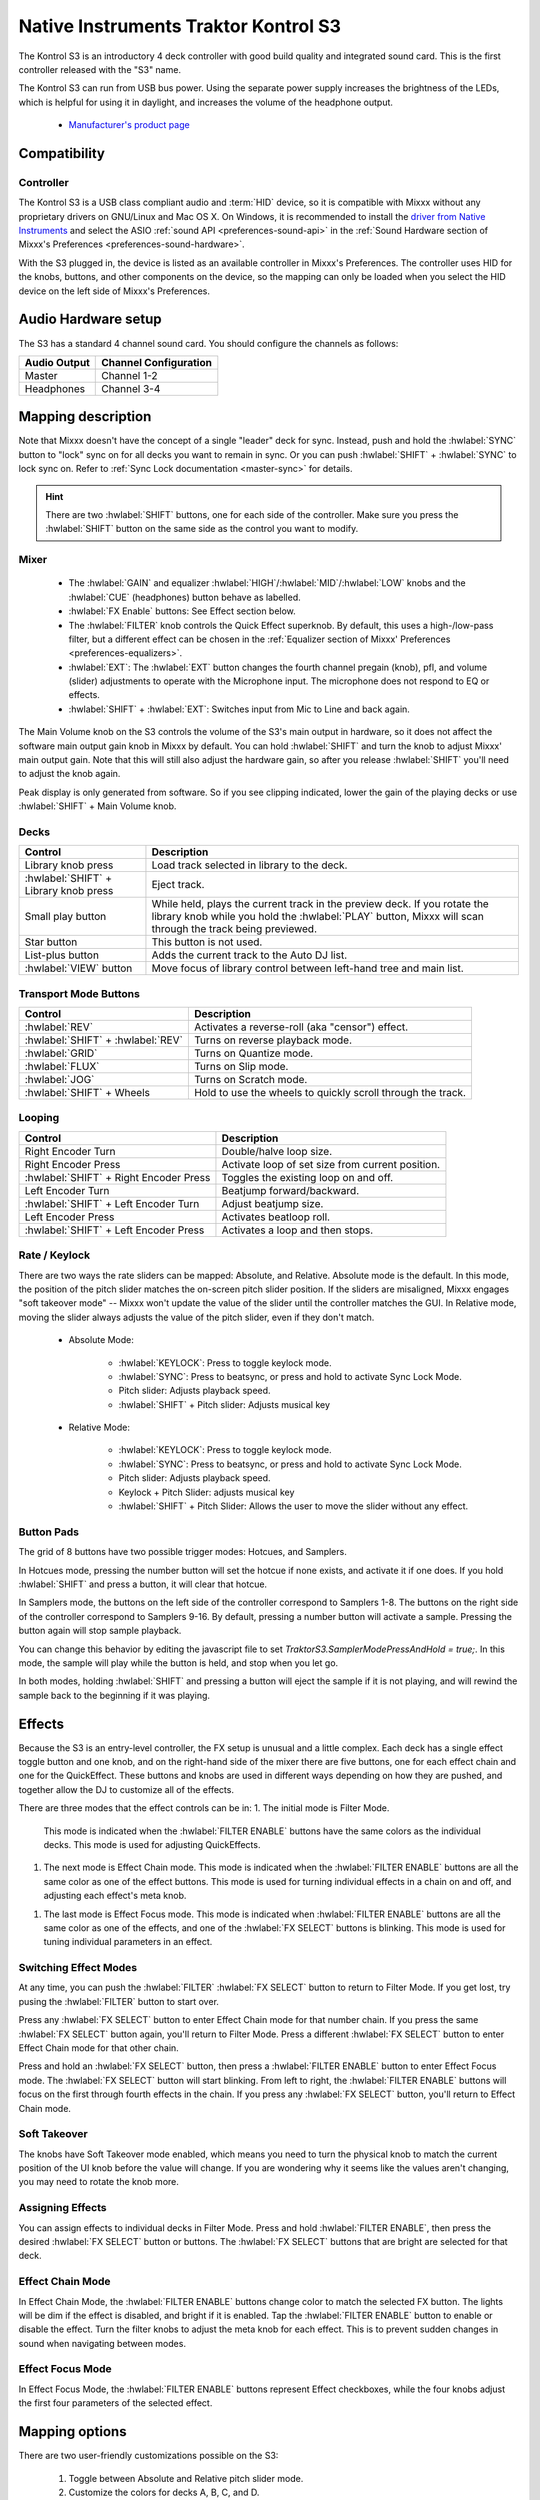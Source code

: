 Native Instruments Traktor Kontrol S3
=====================================

.. sectionauthor::
  Owen Williams <owilliams at mixxx.org>

The Kontrol S3 is an introductory 4 deck controller with good build
quality and integrated sound card. This is the first controller released
with the "S3" name.

The Kontrol S3 can run from USB bus power. Using the separate power
supply increases the brightness of the LEDs, which is helpful for using
it in daylight, and increases the volume of the headphone output.

  - `Manufacturer's product
    page <https://www.native-instruments.com/en/products/traktor/dj-controllers/traktor-kontrol-s3/>`__

.. versionadded:: 2.3.0

Compatibility
-------------

Controller
~~~~~~~~~~

The Kontrol S3 is a USB class compliant audio and :term:`HID` device,
so it is compatible with Mixxx without any proprietary drivers on
GNU/Linux and Mac OS X. On Windows, it is recommended to install the
`driver from Native
Instruments <https://www.native-instruments.com/en/support/downloads/drivers-other-files/#traktorkontrols3>`__
and select the ASIO :ref:`sound API <preferences-sound-api>` in the :ref:`Sound Hardware section of Mixxx's Preferences <preferences-sound-hardware>`.

With the S3 plugged in, the device is listed as an available
controller in Mixxx's Preferences. The controller uses
HID for the knobs, buttons, and other components on the device, so the
mapping can only be loaded when you select the HID device on the left
side of Mixxx's Preferences.

Audio Hardware setup
--------------------

The S3 has a standard 4 channel sound card.  You should configure the channels
as follows:

============  =====================
Audio Output  Channel Configuration
============  =====================
Master        Channel 1-2
Headphones    Channel 3-4
============  =====================

Mapping description
-------------------

Note that Mixxx doesn't have the concept of a single "leader" deck for
sync. Instead, push and hold the :hwlabel:`SYNC` button to "lock" sync on for all
decks you want to remain in sync. Or you can push :hwlabel:`SHIFT` + :hwlabel:`SYNC` to lock
sync on. Refer to :ref:`Sync Lock documentation <master-sync>`
for details.

.. hint:: There are two :hwlabel:`SHIFT` buttons, one for each side of the
          controller. Make sure you press the :hwlabel:`SHIFT` button on the
          same side as the control you want to modify.

Mixer
~~~~~

  - The :hwlabel:`GAIN` and equalizer :hwlabel:`HIGH`/:hwlabel:`MID`/:hwlabel:`LOW` knobs and the :hwlabel:`CUE` (headphones) button behave as labelled.
  - :hwlabel:`FX Enable` buttons: See Effect section below.
  - The :hwlabel:`FILTER` knob controls the Quick Effect superknob. By default, this uses a high-/low-pass filter, but a different effect can be chosen in the :ref:`Equalizer section of Mixxx' Preferences <preferences-equalizers>`.
  - :hwlabel:`EXT`: The :hwlabel:`EXT` button changes the fourth channel pregain (knob), pfl, and volume (slider) adjustments to operate with the Microphone input.  The microphone does not respond to EQ or effects.
  - :hwlabel:`SHIFT` + :hwlabel:`EXT`: Switches input from Mic to Line and back again.

The Main Volume knob on the S3 controls the volume of the S3's main
output in hardware, so it does not affect the software main output gain knob
in Mixxx by default. You can hold :hwlabel:`SHIFT` and turn the knob to adjust Mixxx'
main output gain.  Note that this will still also adjust the hardware gain, so
after you release :hwlabel:`SHIFT` you'll need to adjust the knob again.

Peak display is only generated from software. So if
you see clipping indicated, lower the gain of the playing decks or use :hwlabel:`SHIFT` + Main Volume knob.

Decks
~~~~~

==========================================  ===========================================================================================================================================================================
Control                                     Description
==========================================  ===========================================================================================================================================================================
Library knob press                          Load track selected in library to the deck.
:hwlabel:`SHIFT` + Library knob press       Eject track.
Small play button                           While held, plays the current track in the preview deck.  If you rotate the library knob while you hold the :hwlabel:`PLAY` button, Mixxx will scan through the track being previewed.
Star button                                 This button is not used.
List-plus button                            Adds the current track to the Auto DJ list.
:hwlabel:`VIEW` button                      Move focus of library control between left-hand tree and main list.
==========================================  ===========================================================================================================================================================================

Transport Mode Buttons
~~~~~~~~~~~~~~~~~~~~~~

=================================  ==========================================================
Control                            Description
=================================  ==========================================================
:hwlabel:`REV`                     Activates a reverse-roll (aka "censor") effect.
:hwlabel:`SHIFT` + :hwlabel:`REV`  Turns on reverse playback mode.
:hwlabel:`GRID`                    Turns on Quantize mode.
:hwlabel:`FLUX`                    Turns on Slip mode.
:hwlabel:`JOG`                     Turns on Scratch mode.
:hwlabel:`SHIFT` + Wheels          Hold to use the wheels to quickly scroll through the track.
=================================  ==========================================================

Looping
~~~~~~~

======================================   ================================================
Control                                  Description
======================================   ================================================
Right Encoder Turn                       Double/halve loop size.
Right Encoder Press                      Activate loop of set size from current position.
:hwlabel:`SHIFT` + Right Encoder Press   Toggles the existing loop on and off.
Left Encoder Turn                        Beatjump forward/backward.
:hwlabel:`SHIFT` + Left Encoder Turn     Adjust beatjump size.
Left Encoder Press                       Activates beatloop roll.
:hwlabel:`SHIFT` + Left Encoder Press    Activates a loop and then stops.
======================================   ================================================

Rate / Keylock
~~~~~~~~~~~~~~

There are two ways the rate sliders can be mapped: Absolute, and Relative.  Absolute mode is the default. In this mode, the position of the pitch slider matches the on-screen pitch slider position.  If the sliders are misaligned, Mixxx engages "soft takeover mode" -- Mixxx won't update the value of the slider until the controller matches the GUI. In Relative mode, moving the slider always adjusts the value of the pitch slider, even if they don't match.

  - Absolute Mode:

     - :hwlabel:`KEYLOCK`: Press to toggle keylock mode.
     - :hwlabel:`SYNC`: Press to beatsync, or press and hold to activate Sync Lock Mode.
     - Pitch slider: Adjusts playback speed.
     - :hwlabel:`SHIFT` + Pitch slider: Adjusts musical key
  - Relative Mode:

     - :hwlabel:`KEYLOCK`: Press to toggle keylock mode.
     - :hwlabel:`SYNC`: Press to beatsync, or press and hold to activate Sync Lock Mode.
     - Pitch slider: Adjusts playback speed.
     - Keylock + Pitch Slider: adjusts musical key
     - :hwlabel:`SHIFT` + Pitch Slider: Allows the user to move the slider without any effect.

Button Pads
~~~~~~~~~~~

The grid of 8 buttons have two possible trigger modes: Hotcues, and Samplers.

In Hotcues mode, pressing the number button will set the hotcue if none exists, and activate it if one does.
If you hold :hwlabel:`SHIFT` and press a button, it will clear that hotcue.

In Samplers mode, the buttons on the left side of the controller correspond to Samplers 1-8.
The buttons on the right side of the controller correspond to Samplers 9-16.
By default, pressing a number button will activate a sample.
Pressing the button again will stop sample playback.

You can change this behavior by editing the javascript file to set `TraktorS3.SamplerModePressAndHold = true;`.
In this mode, the sample will play while the button is held, and stop when you let go.

In both modes, holding :hwlabel:`SHIFT` and pressing a button will eject the sample if it is not playing, and will rewind the sample back to the beginning if it was playing.

Effects
-------

Because the S3 is an entry-level controller, the FX setup is unusual and a little complex.
Each deck has a single effect toggle button and one knob, and on the right-hand side of the mixer there are five buttons, one for each effect chain and one for the QuickEffect.
These buttons and knobs are used in different ways depending on how they are pushed, and together allow the DJ to customize all of the effects.

There are three modes that the effect controls can be in:
1.  The initial mode is Filter Mode.
    This mode is indicated when the :hwlabel:`FILTER ENABLE` buttons have the same colors as the individual decks.
    This mode is used for adjusting QuickEffects.
1.  The next mode is Effect Chain mode.
    This mode is indicated when the :hwlabel:`FILTER ENABLE` buttons are all the same color as one of the effect buttons.
    This mode is used for turning individual effects in a chain on and off, and adjusting each effect's meta knob.
1.  The last mode is Effect Focus mode.
    This mode is indicated when :hwlabel:`FILTER ENABLE` buttons are all the same color as one of the effects, and one of the :hwlabel:`FX SELECT` buttons is blinking.
    This mode is used for tuning individual parameters in an effect.

Switching Effect Modes
~~~~~~~~~~~~~~~~~~~~~~

At any time, you can push the :hwlabel:`FILTER` :hwlabel:`FX SELECT` button to return to Filter Mode.
If you get lost, try pusing the :hwlabel:`FILTER` button to start over.

Press any :hwlabel:`FX SELECT` button to enter Effect Chain mode for that number chain.
If you press the same :hwlabel:`FX SELECT` button again, you'll return to Filter Mode.
Press a different :hwlabel:`FX SELECT` button to enter Effect Chain mode for that other chain.

Press and hold an :hwlabel:`FX SELECT` button, then press a :hwlabel:`FILTER ENABLE` button to enter Effect Focus mode.
The :hwlabel:`FX SELECT` button will start blinking.
From left to right, the :hwlabel:`FILTER ENABLE` buttons will focus on the first through fourth effects in the chain.
If you press any :hwlabel:`FX SELECT` button, you'll return to Effect Chain mode.

Soft Takeover
~~~~~~~~~~~~~

The knobs have Soft Takeover mode enabled, which means you need to turn the physical knob to match the current position of the UI knob before the value will change.
If you are wondering why it seems like the values aren't changing, you may need to rotate the knob more.

Assigning Effects
~~~~~~~~~~~~~~~~~

You can assign effects to individual decks in Filter Mode.
Press and hold :hwlabel:`FILTER ENABLE`, then press the desired :hwlabel:`FX SELECT` button or buttons.
The :hwlabel:`FX SELECT` buttons that are bright are selected for that deck.

Effect Chain Mode
~~~~~~~~~~~~~~~~~

In Effect Chain Mode, the :hwlabel:`FILTER ENABLE` buttons change color to match the selected FX button.
The lights will be dim if the effect is disabled, and bright if it is enabled.
Tap the :hwlabel:`FILTER ENABLE` button to enable or disable the effect.
Turn the filter knobs to adjust the meta knob for each effect.
This is to prevent sudden changes in sound when navigating between modes.

Effect Focus Mode
~~~~~~~~~~~~~~~~~

In Effect Focus Mode, the :hwlabel:`FILTER ENABLE` buttons represent Effect checkboxes, while the four knobs adjust the first four parameters of the selected effect.

Mapping options
---------------

There are two user-friendly customizations possible on the S3:

  1. Toggle between Absolute and Relative pitch slider mode.
  2. Customize the colors for decks A, B, C, and D.
  3. Change the Sampler playback mode.

To make these changes, you need to edit to the mapping script file.

1.  Open Mixxx Preferences and select the Kontrol S3 in the side list.
2.  There will be a box labeled :guilabel:`Mapping Info`, and that box will have a section
    labeled :guilabel:`Mapping Files`.
3.  Select :file:`Traktor-Kontrol-S3-hid-scripts.js`.
4.  Either the file should open in an editor, or you should see a file
    browser window with that file selected. If you see a file browser,
    right click the file and select an option to edit it.
5.  At the top of the file will be short instructions explaining how to edit
    the file.

Changes you make will take effect as soon as you save the file.
